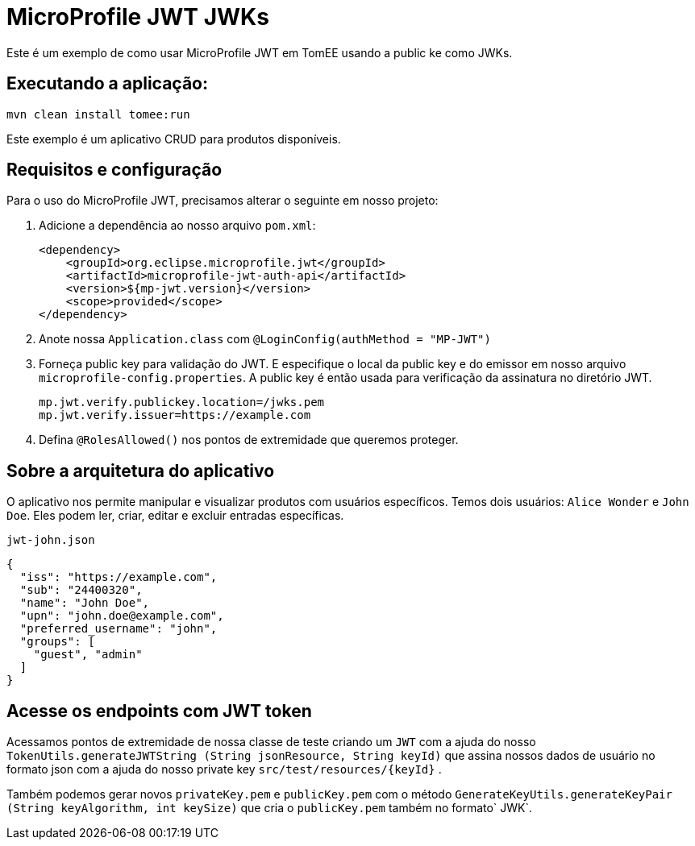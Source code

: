 = MicroProfile JWT JWKs
:index-group: MicroProfile
:jbake-type: page
:jbake-status: published
 
Este é um exemplo de como usar MicroProfile JWT em TomEE usando  a public ke como JWKs.

== Executando a aplicação:

[source, bash]
----
mvn clean install tomee:run
----

Este exemplo é um aplicativo CRUD para produtos disponíveis.

== Requisitos e configuração

Para o uso do MicroProfile JWT, precisamos alterar o seguinte em nosso projeto:

[arabic]
. Adicione a dependência ao nosso arquivo `pom.xml`:
+
[source,xml]
----
<dependency>
    <groupId>org.eclipse.microprofile.jwt</groupId>
    <artifactId>microprofile-jwt-auth-api</artifactId>
    <version>${mp-jwt.version}</version>
    <scope>provided</scope>
</dependency>
----
. Anote nossa `Application.class` com `@LoginConfig(authMethod = "MP-JWT")`

. Forneça public key para validação do JWT. E especifique o local da  public key e do emissor em nosso arquivo `microprofile-config.properties`. A  public key é então usada para verificação da assinatura no diretório JWT.
+
[source,properties]
----
mp.jwt.verify.publickey.location=/jwks.pem
mp.jwt.verify.issuer=https://example.com
----

. Defina `@RolesAllowed()` nos pontos de extremidade que queremos proteger.

== Sobre a arquitetura do aplicativo

O aplicativo nos permite manipular e visualizar produtos com usuários específicos. Temos dois usuários: `Alice Wonder` e `John Doe`. Eles podem ler, criar, editar e excluir entradas específicas.

`jwt-john.json`

[source,json]
----
{
  "iss": "https://example.com",
  "sub": "24400320",
  "name": "John Doe",
  "upn": "john.doe@example.com",
  "preferred_username": "john",
  "groups": [
    "guest", "admin"
  ]
}
----

== Acesse os endpoints com JWT token

Acessamos pontos de extremidade de nossa classe de teste criando um `JWT` com a ajuda do nosso `TokenUtils.generateJWTString (String jsonResource, String keyId)` que assina nossos dados de usuário no formato json com a ajuda do nosso private key `src/test/resources/{keyId}` .

Também podemos gerar novos `privateKey.pem` e `publicKey.pem` com o método `GenerateKeyUtils.generateKeyPair (String keyAlgorithm, int keySize)` que cria o `publicKey.pem` também no formato` JWK`.